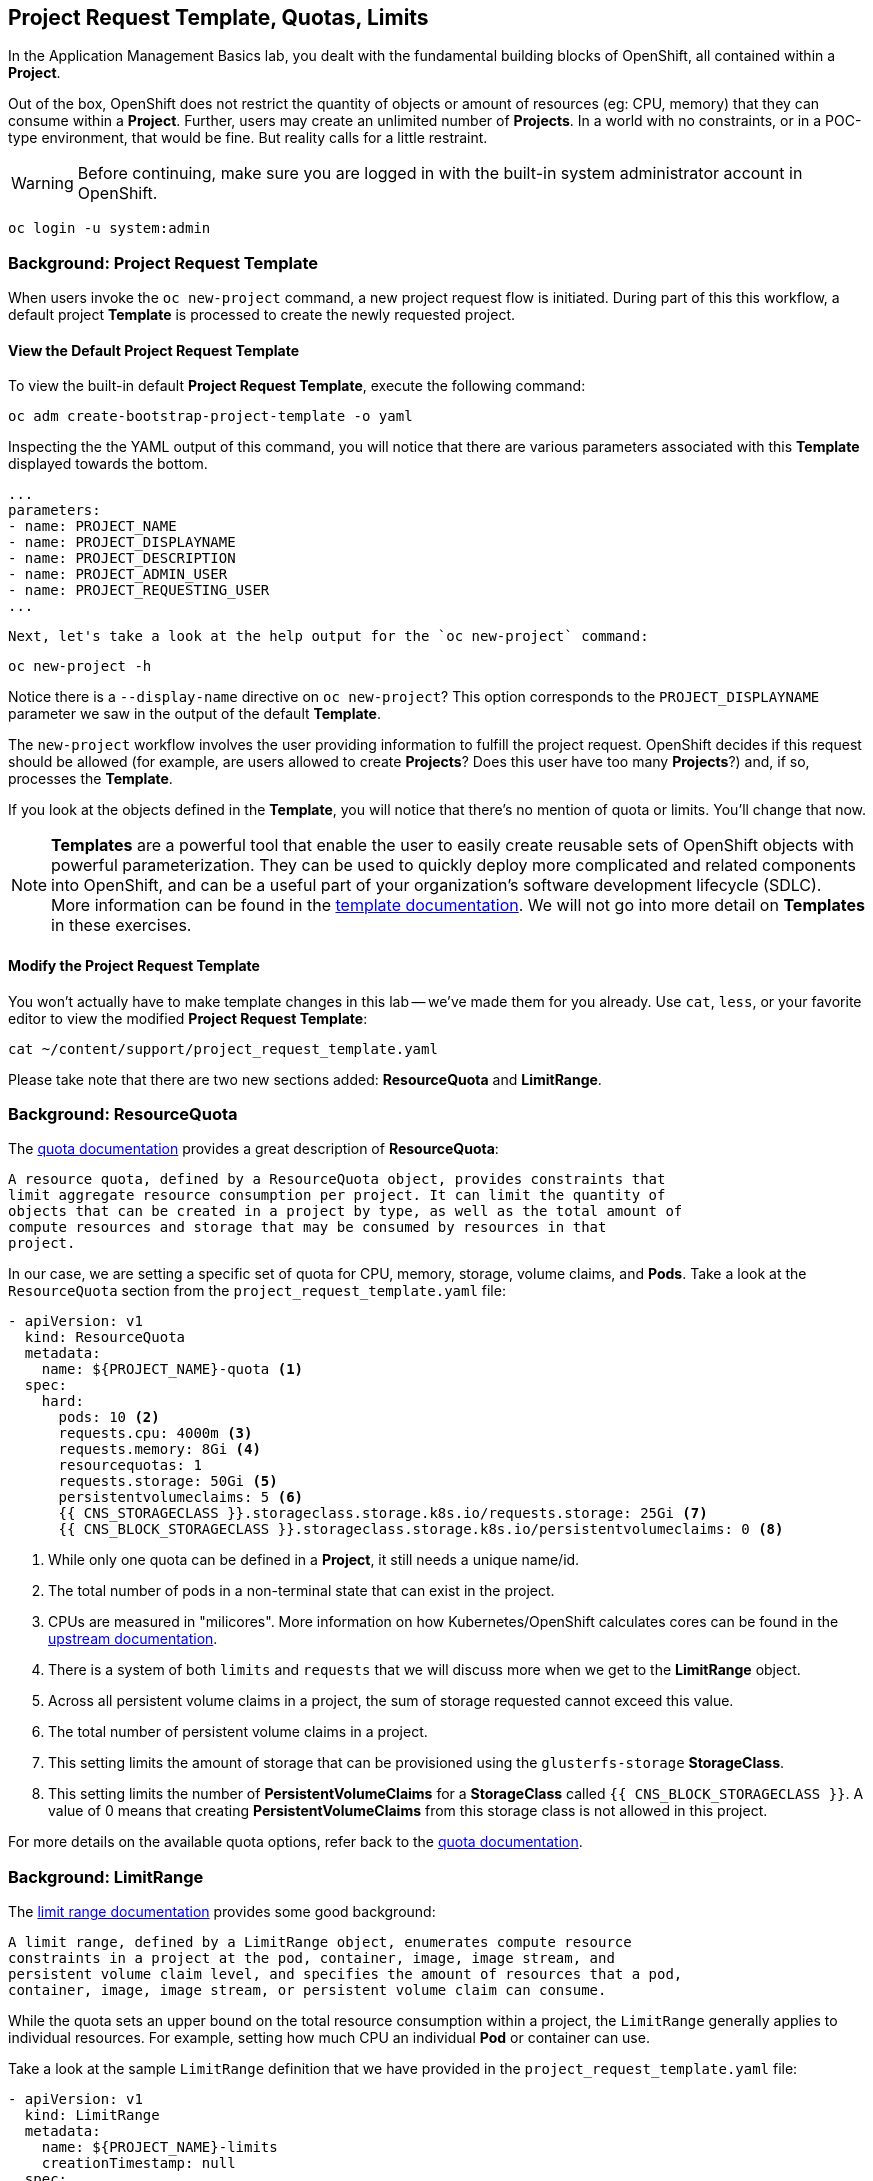 ## Project Request Template, Quotas, Limits
In the Application Management Basics lab, you dealt with the fundamental
building blocks of OpenShift, all contained within a *Project*.

Out of the box, OpenShift does not restrict the quantity of objects or amount of
resources (eg: CPU, memory) that they can consume within a *Project*. Further,
users may create an unlimited number of *Projects*. In a world with no
constraints, or in a POC-type environment, that would be fine. But reality calls
for a little restraint.

[WARNING]
=====
Before continuing, make sure you are logged in with the built-in system administrator account in OpenShift.
=====

[source,bash,role="copypaste"]
----
oc login -u system:admin
----


### Background: Project Request Template
When users invoke the `oc new-project` command, a new project request flow is
initiated. During part of this this workflow, a default project *Template* is
processed to create the newly requested project.

#### View the Default Project Request Template
To view the built-in default *Project Request Template*, execute the
following command:

[source,bash,role="copypaste"]
----
oc adm create-bootstrap-project-template -o yaml
----

Inspecting the the YAML output of this command, you will notice that there are
various parameters associated with this *Template* displayed towards the bottom.

[source,bash,role="copypaste"]
----
...
parameters:
- name: PROJECT_NAME
- name: PROJECT_DISPLAYNAME
- name: PROJECT_DESCRIPTION
- name: PROJECT_ADMIN_USER
- name: PROJECT_REQUESTING_USER
...
----


 Next, let's take a look at the help output for the `oc new-project` command:

[source,bash,role="copypaste"]
----
oc new-project -h
----

Notice there is a `--display-name` directive on `oc new-project`? This option
corresponds to the `PROJECT_DISPLAYNAME` parameter we saw in the output of
the default *Template*.

The `new-project` workflow involves the user providing information to fulfill the
project request. OpenShift decides if this request should be allowed (for
example, are users allowed to create *Projects*? Does this user have too many
*Projects*?) and, if so, processes the *Template*.

If you look at the objects defined in the *Template*, you will notice that
there's no mention of quota or limits. You'll change that now.

NOTE: *Templates* are a powerful tool that enable the user to easily create reusable
sets of OpenShift objects with powerful parameterization. They can be used to
quickly deploy more complicated and related components into OpenShift, and can be a
useful part of your organization's software development lifecycle (SDLC). More
information can be found in the
// FIXME: Need 4.0 template doc link here
link:https://docs.openshift.com/container-platform/3.11/dev_guide/templates.html[template
documentation^]. We will not go into more detail on *Templates* in these
exercises.


#### Modify the Project Request Template
You won't actually have to make template changes in this lab -- we've made them
for you already. Use `cat`, `less`, or your favorite editor to view the modified
*Project Request Template*:

[source,bash,role="copypaste"]
----
cat ~/content/support/project_request_template.yaml
----

Please take note that there are two new sections added: *ResourceQuota* and
*LimitRange*.

### Background: ResourceQuota
The
// FIXME: 4.0 Doc Link Needed
link:https://docs.openshift.com/container-platform/3.11/admin_guide/quota.html[quota
documentation^] provides a great description of *ResourceQuota*:

----
A resource quota, defined by a ResourceQuota object, provides constraints that
limit aggregate resource consumption per project. It can limit the quantity of
objects that can be created in a project by type, as well as the total amount of
compute resources and storage that may be consumed by resources in that
project.
----

In our case, we are setting a specific set of quota for CPU, memory, storage,
volume claims, and *Pods*. Take a look at the `ResourceQuota` section from the
`project_request_template.yaml` file:

[source,yaml]
----
- apiVersion: v1
  kind: ResourceQuota
  metadata:
    name: ${PROJECT_NAME}-quota <1>
  spec:
    hard:
      pods: 10 <2>
      requests.cpu: 4000m <3>
      requests.memory: 8Gi <4>
      resourcequotas: 1
      requests.storage: 50Gi <5>
      persistentvolumeclaims: 5 <6>
      {{ CNS_STORAGECLASS }}.storageclass.storage.k8s.io/requests.storage: 25Gi <7>
      {{ CNS_BLOCK_STORAGECLASS }}.storageclass.storage.k8s.io/persistentvolumeclaims: 0 <8>
----

<1> While only one quota can be defined in a *Project*, it still needs a unique
name/id.
<2> The total number of pods in a non-terminal state that can exist in the project.
<3> CPUs are measured in "milicores". More information on how
Kubernetes/OpenShift calculates cores can be found in the
link:https://kubernetes.io/docs/concepts/configuration/manage-compute-resources-container/[upstream
documentation^].
<4> There is a system of both `limits` and `requests` that we will discuss more
when we get to the *LimitRange* object.
<5> Across all persistent volume claims in a project, the sum of storage requested cannot exceed this value.
<6> The total number of persistent volume claims in a project.
<7> This setting limits the amount of storage that can be provisioned using the `glusterfs-storage` *StorageClass*.
<8> This setting limits the number of **PersistentVolumeClaims** for a **StorageClass** called `{{ CNS_BLOCK_STORAGECLASS }}`. A value of 0 means that creating **PersistentVolumeClaims** from this storage class is not allowed in this project.

For more details on the available quota options, refer back to the
// FIXME: 4.0 Doc Link Needed
link:https://docs.openshift.com/container-platform/3.11/admin_guide/quota.html[quota
documentation^].

### Background: LimitRange
The
// FIXME: 4.0 Doc Link Needed
link:https://docs.openshift.com/container-platform/3.11/admin_guide/limits.html[limit
range documentation^] provides some good background:

----
A limit range, defined by a LimitRange object, enumerates compute resource
constraints in a project at the pod, container, image, image stream, and
persistent volume claim level, and specifies the amount of resources that a pod,
container, image, image stream, or persistent volume claim can consume.
----

While the quota sets an upper bound on the total resource consumption within a
project, the `LimitRange` generally applies to individual resources. For
example, setting how much CPU an individual *Pod* or container can use.

Take a look at the sample `LimitRange` definition that we have provided in the
`project_request_template.yaml` file:

[source,yaml]
----
- apiVersion: v1
  kind: LimitRange
  metadata:
    name: ${PROJECT_NAME}-limits
    creationTimestamp: null
  spec:
    limits:
      -
        type: Container
        max: <1>
          cpu: 4000m
          memory: 1024Mi
        min: <2>
          cpu: 10m
          memory: 5Mi
        default: <3>
          cpu: 4000m
          memory: 1024Mi
        defaultRequest: <4>
          cpu: 100m
          memory: 512Mi
----

The difference between requests and default limits is important, and is covered
in the link:https://docs.openshift.com/container-platform/3.11/admin_guide/limits.html[limit
range documentation^]. But, generally speaking:

<1> `max` is the highest value that may be specified for limits and requests
<2> `min` is the lowest value that may be specified for limits and requests
<3> `default` is the maximum amount (limit) that the container may consume, when
nothing is specified
<4> `defaultRequest` is the minimum amount that the container may consume, when
nothing is specified

In addition to these topics, there are things like *Quality of Service Tiers* as
well as a *Limit* : *Request* ratio. There is additionally more information in
the
link:https://docs.openshift.com/container-platform/3.11/dev_guide/compute_resources.html[compute
resources^] section of the documentation.

For the sake of brevity, suffice it to say that there is a complex and powerful
system of Quality of Service and resource management in OpenShift. Understanding
the types of workloads that will be run in your cluster will be important to
coming up with sensible values for all of these settings.

The settings we provide for you in these examples generally restrict projects to:

* A total CPU quota of 4 cores (`4000m`) where
** Individual containers
*** must use 4 cores or less
*** cannot be defined with less than 10 milicores
*** will default to a request of 100 milicores (if not specified)
*** may burst up to a limit of 4 cores (if not specified)
* A total memory usage of 8 Gibibyte (8192 Megabytes) where
** Individual containers
*** must use 1 Gi or less
*** cannot be defined with less than 5 Mi
*** will default to a request of 512 Mi
*** may burst up to a limit of 1024 Mi
* Total storage claims of 25 Gi or less
* A total number of 5 volume claims
* 10 or less *Pods*

In combination with quota, you can create very fine-grained controls, even
across projects, for how users are allowed to request and utilize OpenShift's
various resources.

NOTE: Remember that quotas and limits are applied at the *Project* level. *Users*
may have access to multiple *Projects*, but quotas and limits do not apply
directly to *Users*. If you want to apply one quota across multiple *Projects*,
then you should look at the
link:https://docs.openshift.com/container-platform/3.11/admin_guide/multiproject_quota.html[multi-project
quota^] documentation. We will not cover multi-project quota in these exercises.

### Installing the Project Request Template
With this background in place, let's go ahead and actually tell OpenShift to
use this new *Project Request Template*.

#### Create the Template
As we discussed earlier, a *Template* is just another type of OpenShift object.
The `oc` command provides a `create` function that will take YAML/JSON as input
and simply instantiate the objects provided.

Go ahead and execute the following:

[source,bash,role="copypaste"]
----
oc create -f ~/content/support/project_request_template.yaml -n openshift-config
----

This will create the *Template* object in the `openshift-config` *Project*.
You can now see the *Templates* in the `openshift-config` project with the
following:

[source,bash,role="copypaste"]
----
oc get template -n openshift-config
----

You will see something like the following:

----
NAME              DESCRIPTION   PARAMETERS    OBJECTS
project-request                 5 (5 blank)   7
----

#### Setting the Default ProjectRequestTemplate
The default *projectRequestTemplate* is part of the OpenShift API Server
configuration. This configuration is ultimately stored in a *ConfigMap* in
the `openshift-apiserver` project. You can view the API Server configuration
with the following command:

[source,bash,role="copypaste"]
----
oc get cm config -n openshift-apiserver  -o go-template='{{index .data "config.yaml"}}' | jq
----

There is an OpenShift operator that looks at various *CustomResource* (CR)
instances and ensures that the configurations they define are implemented in
the cluster. In other words, the operator is ultimately responsible for
creating/modifying the *ConfigMap*. You can see in the `jq` output that there
is a `projectRequestMessage` but no `projectRequestTemplate` defined. There
is currently no CR specifying anything, so the operator has configured the
cluster with the "stock" settings. To add the default project request
tempalate configuration, a CR needs to be created. The
*CustomResource* will look like:

[source,yaml]
----
apiVersion: "config.openshift.io/v1"
kind: "Project"
metadata: 
  name: "cluster"
  namespace: ""
spec: 
  projectRequestMessage: "You requested a new project with Limits & Quotas!"
  projectRequestTemplate: 
    name: "project-request"
----

Notice the *projectRequestTemplate* name matches the name of the template we
created earlier in the `openshift-config` project.

The next step is to create this *CustomResource*. Once this *CR* is created,
the OpenShift operator will notice the *CR*, and apply the configuration
changes. To create the *CustomResource*, issue this command:

[source,bash,role="copypaste"]
----
oc apply -f ~/content/support/cr_project_request.yaml -n openshift-config
----

Once this command is run, the OpenShift API Server configurations will be
updated by the operator. This can be verified by viewing the implemented
configuration:

[source,bash,role="copypaste"]
----
oc get cm config -n openshift-apiserver  -o go-template='{{index .data "config.yaml"}}' | jq
----

Notice the new *projectConfig* section:

[source,json]
----
...
  "kind": "OpenShiftAPIServerConfig",
  "projectConfig": {
    "projectRequestMessage": "You requested a new project with Limits & Quotas!",
    "projectRequestTemplate": "openshift-config/project-request"
  },
...
----

#### Create a New Project
When creating a new project, you should see that a *Quota* and a *LimitRange*
are created with it. First, create a new project called `template-test`:

[source,bash,role="copypaste"]
----
oc new-project template-test
----

Then, use `describe` to look at some of this *Project's* details:

[source,bash,role="copypaste"]
----
oc describe project template-test
----

The output will look something like:

----
Name:		template-test
Created:	7 seconds ago
Labels:		<none>
Annotations:	openshift.io/description=
		openshift.io/display-name=
		openshift.io/requester=system:admin
		openshift.io/sa.scc.mcs=s0:c10,c0
		openshift.io/sa.scc.supplemental-groups=1000090000/10000
		openshift.io/sa.scc.uid-range=1000090000/10000
Display Name:	<none>
Description:	<none>
Status:		Active
Node Selector:	<none>
Quota:
	Name:										template-test-quota
	Resource									Used	Hard
	--------									----	----
	persistentvolumeclaims								0	5
	pods										0	10
	requests.cpu									0	4
	requests.memory									0	8Gi
	requests.storage								0	50Gi
	resourcequotas									0	1
Resource limits:
	Name:		template-test-limits
	Type		Resource	Min	Max	Default	Limit	Limit/Request
	----		--------	---	---	---	-----	-------------
	Container	memory		5Mi	1Gi	1Gi	1Gi	-
	Container	cpu		10m	4	4	4	-

----

You can also see that the *Quota* and *LimitRange* objects were created:

[source,bash,role="copypaste"]
----
oc get quota -n template-test
----

You will see:

----
NAME                  CREATED AT
template-test-quota   2019-03-30T14:26:43Z
----

And:

[source,bash,role="copypaste"]
----
oc get limitrange -n template-test
----

You will see:

----
NAME                   CREATED AT
template-test-limits   2018-10-24T19:19:40Z
----

NOTE: Please make sure that the `project-request` template is created in the
`openshift-config` project. Defining it in the OpenShift API server
configurion without having the template in place will cause new projects to
fail to create.

### Clean Up
If you wish, you can deploy the application from the Application Management
Basics lab again inside this `template-test` project to observe how the *Quota*
and *LimitRange* are applied. If you do, be sure to look at the JSON/YAML output
(`oc get ... -o yaml`) for things like the *DeploymentConfig* and the *Pod*.

Before you continue, you may wish to delete the *Project* you just created:

[source,bash,role="copypaste"]
----
oc delete project template-test
----
